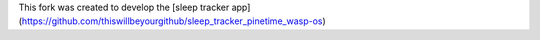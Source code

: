 This fork was created to develop the [sleep tracker app](https://github.com/thiswillbeyourgithub/sleep_tracker_pinetime_wasp-os)
